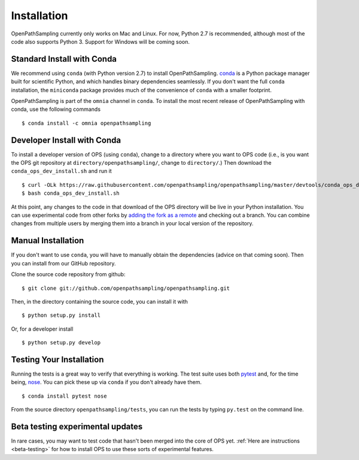 .. _install:

************
Installation
************

OpenPathSampling currently only works on Mac and Linux. For now, Python 2.7
is recommended, although most of the code also supports Python 3. Support
for Windows will be coming soon.

Standard Install with Conda
===========================
.. _install-with-conda:

We recommend using ``conda`` (with Python version 2.7) to install
OpenPathSampling.  `conda <http://www.continuum.io/downloads>`_ is a Python
package manager built for scientific Python, and which handles binary
dependencies seamlessly.  If you don't want the full ``conda`` installation,
the ``miniconda`` package provides much of the convenience of ``conda`` with
a smaller footprint.

OpenPathSampling is part of the ``omnia`` channel in ``conda``. To install
the most recent release of OpenPathSampling with conda, use the following
commands ::

  $ conda install -c omnia openpathsampling

Developer Install with Conda
============================
.. _developer-install-conda:

To install a developer version of OPS (using ``conda``), change to a
directory where you want to OPS code (i.e., is you want the OPS git
repository at ``directory/openpathsampling/``, change to ``directory/``.)
Then download the ``conda_ops_dev_install.sh`` and run it ::

  $ curl -OLk https://raw.githubusercontent.com/openpathsampling/openpathsampling/master/devtools/conda_ops_dev_install.sh
  $ bash conda_ops_dev_install.sh

At this point, any changes to the code in that download of the OPS directory
will be live in your Python installation. You can use experimental code from
other forks by `adding the fork as a remote
<https://help.github.com/articles/adding-a-remote/>`_ and checking out a
branch.  You can combine changes from multiple users by merging them into a
branch in your local version of the repository.

Manual Installation
===================
.. _manual-install:

If you don't want to use ``conda``, you will have to manually obtain the
dependencies (advice on that coming soon). Then you can install from our
GitHub repository.

Clone the source code repository from github::

  $ git clone git://github.com/openpathsampling/openpathsampling.git

Then, in the directory containing the source code, you can install it with ::

  $ python setup.py install

Or, for a developer install ::

  $ python setup.py develop

Testing Your Installation
=========================
.. _run-tests:

Running the tests is a great way to verify that everything is working. The
test suite uses both `pytest <http://pytest.org>`_ and, for the time being,
`nose <https://nose.readthedocs.org/en/latest/>`_. You can pick these up via
``conda`` if you don't already have them. ::

  $ conda install pytest nose

From the source directory ``openpathsampling/tests``, you can run the tests
by typing ``py.test`` on the command line.

Beta testing experimental updates
=================================

In rare cases, you may want to test code that hasn't been merged into the
core of OPS yet. :ref:`Here are instructions <beta-testing>` for how to
install OPS to use these sorts of experimental features.
